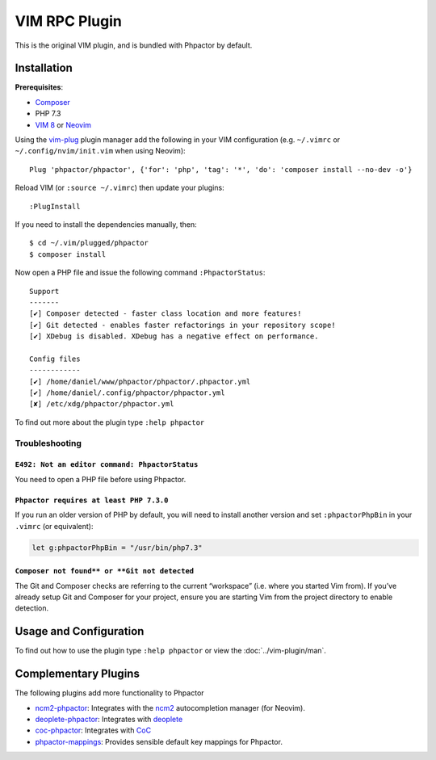 .. _vim_plugin:

VIM RPC Plugin
==============

This is the original VIM plugin, and is bundled with Phpactor by default.

Installation
------------

**Prerequisites**:

-  `Composer <https://getcomposer.org/download>`__
-  PHP 7.3
-  `VIM 8 <https://github.com/vim/vim>`__ or
   `Neovim <https://github.com/neovim/neovim>`__

Using the `vim-plug <https://github.com/junegunn/vim-plug>`__ plugin
manager add the following in your VIM configuration (e.g. ``~/.vimrc``
or ``~/.config/nvim/init.vim`` when using Neovim):

::

   Plug 'phpactor/phpactor', {'for': 'php', 'tag': '*', 'do': 'composer install --no-dev -o'}

Reload VIM (or ``:source ~/.vimrc``) then update your plugins:

::

   :PlugInstall

If you need to install the dependencies manually, then:

::

   $ cd ~/.vim/plugged/phpactor
   $ composer install

Now open a PHP file and issue the following command ``:PhpactorStatus``:

::

   Support
   -------
   [✔] Composer detected - faster class location and more features!
   [✔] Git detected - enables faster refactorings in your repository scope!
   [✔] XDebug is disabled. XDebug has a negative effect on performance.

   Config files
   ------------
   [✔] /home/daniel/www/phpactor/phpactor/.phpactor.yml
   [✔] /home/daniel/.config/phpactor/phpactor.yml
   [✘] /etc/xdg/phpactor/phpactor.yml

To find out more about the plugin type ``:help phpactor``

Troubleshooting
~~~~~~~~~~~~~~~

``E492: Not an editor command: PhpactorStatus``
^^^^^^^^^^^^^^^^^^^^^^^^^^^^^^^^^^^^^^^^^^^^^^^

You need to open a PHP file before using Phpactor.

``Phpactor requires at least PHP 7.3.0``
^^^^^^^^^^^^^^^^^^^^^^^^^^^^^^^^^^^^^^^^

If you run an older version of PHP by default, you will need to install
another version and set ``:phpactorPhpBin`` in your ``.vimrc`` (or equivalent):

.. code:: vim

     let g:phpactorPhpBin = "/usr/bin/php7.3"

``Composer not found** or **Git not detected``
^^^^^^^^^^^^^^^^^^^^^^^^^^^^^^^^^^^^^^^^^^^^^^

The Git and Composer checks are referring to the current “workspace”
(i.e. where you started Vim from). If you’ve already setup Git and
Composer for your project, ensure you are starting Vim from the project
directory to enable detection.

Usage and Configuration
-----------------------

To find out how to use the plugin type ``:help phpactor`` or view the
:doc:`../vim-plugin/man`.

Complementary Plugins
---------------------

The following plugins add more functionality to Phpactor

-  `ncm2-phpactor <https://github.com/phpactor/ncm2-phpactor>`__:
   Integrates with the `ncm2 <https://github.com/ncm2/ncm2>`__
   autocompletion manager (for Neovim).
-  `deoplete-phpactor <https://github.com/kristijanhusak/deoplete-phpactor>`__:
   Integrates with
   `deoplete <https://github.com/Shougo/deoplete.nvim>`__
-  `coc-phpactor <https://github.com/phpactor/coc-phpactor>`__:
   Integrates with
   `CoC <https://github.com/neoclide/coc.nvim>`__
-  `phpactor-mappings <https://github.com/camilledejoye/phpactor-mappings>`__:
   Provides sensible default key mappings for Phpactor.
